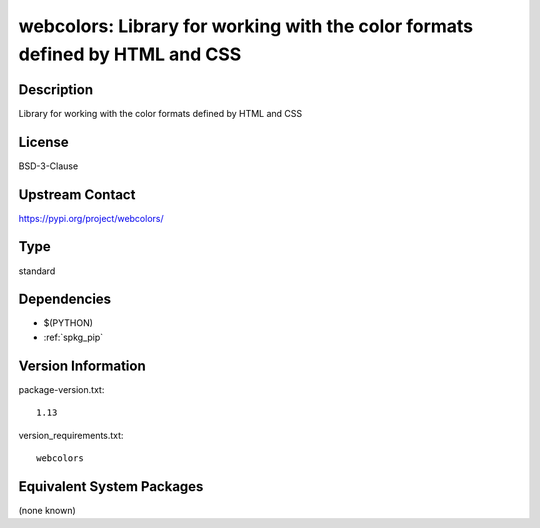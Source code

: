 .. _spkg_webcolors:

webcolors: Library for working with the color formats defined by HTML and CSS
=============================================================================

Description
-----------

Library for working with the color formats defined by HTML and CSS

License
-------

BSD-3-Clause

Upstream Contact
----------------

https://pypi.org/project/webcolors/



Type
----

standard


Dependencies
------------

- $(PYTHON)
- :ref:`spkg_pip`

Version Information
-------------------

package-version.txt::

    1.13

version_requirements.txt::

    webcolors

Equivalent System Packages
--------------------------

(none known)
